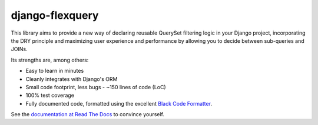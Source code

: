 django-flexquery
================

.. image:: https://travis-ci.org/efficiosoft/django-flexquery.svg?branch=master
   :alt: Build Status
   :target: https://travis-ci.org/efficiosoft/django-flexquery
.. image:: https://coveralls.io/repos/github/efficiosoft/django-flexquery/badge.svg?branch=master
   :alt: Test Coverage
   :target: https://coveralls.io/github/efficiosoft/django-flexquery?branch=master
.. image:: https://readthedocs.org/projects/django-flexquery/badge/?version=latest
   :alt: Documentation
   :target: https://django-flexquery.readthedocs.io/en/latest/

This library aims to provide a new way of declaring reusable QuerySet filtering
logic in your Django project, incorporating the DRY principle and maximizing user
experience and performance by allowing you to decide between sub-queries and JOINs.

Its strengths are, among others:

* Easy to learn in minutes
* Cleanly integrates with Django's ORM
* Small code footprint, less bugs - ~150 lines of code (LoC)
* 100% test coverage
* Fully documented code, formatted using the excellent `Black Code Formatter
  <https://github.com/python/black>`_.

See the `documentation at Read The Docs <https://django-flexquery.readthedocs.org>`_
to convince yourself.
